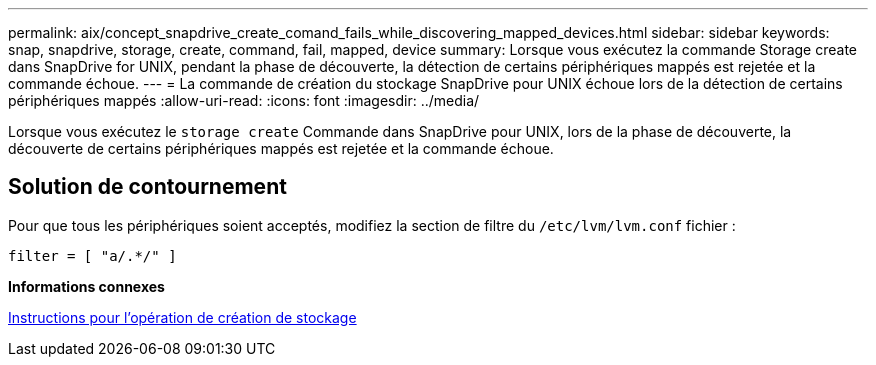 ---
permalink: aix/concept_snapdrive_create_comand_fails_while_discovering_mapped_devices.html 
sidebar: sidebar 
keywords: snap, snapdrive, storage, create, command, fail, mapped, device 
summary: Lorsque vous exécutez la commande Storage create dans SnapDrive for UNIX, pendant la phase de découverte, la détection de certains périphériques mappés est rejetée et la commande échoue. 
---
= La commande de création du stockage SnapDrive pour UNIX échoue lors de la détection de certains périphériques mappés
:allow-uri-read: 
:icons: font
:imagesdir: ../media/


[role="lead"]
Lorsque vous exécutez le `storage create` Commande dans SnapDrive pour UNIX, lors de la phase de découverte, la découverte de certains périphériques mappés est rejetée et la commande échoue.



== Solution de contournement

Pour que tous les périphériques soient acceptés, modifiez la section de filtre du `/etc/lvm/lvm.conf` fichier :

[listing]
----
filter = [ "a/.*/" ]
----
*Informations connexes*

xref:concept_guidelines_for_thestorage_createoperation.adoc[Instructions pour l'opération de création de stockage]
